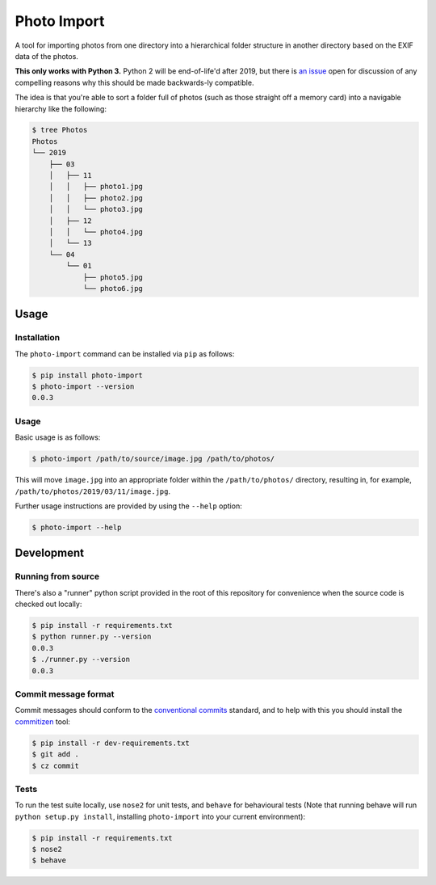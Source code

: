 ============
Photo Import
============

A tool for importing photos from one directory into a hierarchical
folder structure in another directory based on the EXIF data of the
photos.

**This only works with Python 3.** Python 2 will be end-of-life'd after
2019, but there is `an issue`_ open for discussion of any compelling
reasons why this should be made backwards-ly compatible.

The idea is that you're able to sort a folder full of photos (such as
those straight off a memory card) into a navigable hierarchy like the
following:

.. code:: bash

   $ tree Photos
   Photos
   └── 2019
       ├── 03
       │   ├── 11
       │   │   ├── photo1.jpg
       │   │   ├── photo2.jpg
       │   │   └── photo3.jpg
       │   ├── 12
       │   │   └── photo4.jpg
       │   └── 13
       └── 04
           └── 01
               ├── photo5.jpg
               └── photo6.jpg

----------
Usage
----------

Installation
============

The ``photo-import`` command can be installed via ``pip`` as follows:

.. code:: bash

   $ pip install photo-import
   $ photo-import --version
   0.0.3

Usage
==========

Basic usage is as follows:

.. code:: bash

   $ photo-import /path/to/source/image.jpg /path/to/photos/

This will move ``image.jpg`` into an appropriate folder within the
``/path/to/photos/`` directory, resulting in, for example,
``/path/to/photos/2019/03/11/image.jpg``.

Further usage instructions are provided by using the ``--help`` option:

.. code:: bash

   $ photo-import --help


-----------
Development
-----------

Running from source
===================

There's also a "runner" python script provided in the root of this
repository for convenience when the source code is checked out locally:

.. code:: bash

   $ pip install -r requirements.txt
   $ python runner.py --version
   0.0.3
   $ ./runner.py --version
   0.0.3

Commit message format
=====================

Commit messages should conform to the `conventional commits`_ standard, and to
help with this you should install the `commitizen`_ tool:

.. code:: bash

   $ pip install -r dev-requirements.txt
   $ git add .
   $ cz commit

Tests
==========

To run the test suite locally, use ``nose2`` for unit tests, and ``behave`` for
behavioural tests (Note that running behave will run
``python setup.py install``, installing ``photo-import`` into your current
environment):

.. code:: bash

   $ pip install -r requirements.txt
   $ nose2
   $ behave

.. _an issue: https://gitlab.com/eddarmitage/photo-import/issues/10
.. _conventional commits: https://www.conventionalcommits.org/en/
.. _commitizen: https://pypi.org/project/commitizen/
